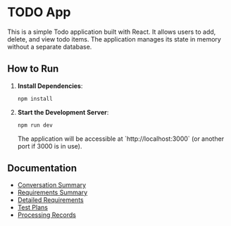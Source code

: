 * TODO App

This is a simple Todo application built with React. It allows users to add, delete, and view todo items. The application manages its state in memory without a separate database.

** How to Run

1.  **Install Dependencies**:
    #+begin_src bash
    npm install
    #+end_src

2.  **Start the Development Server**:
    #+begin_src bash
    npm run dev
    #+end_src

    The application will be accessible at `http://localhost:3000` (or another port if 3000 is in use).

** Documentation

- [[file:documents/conversation_summary.html][Conversation Summary]]
- [[file:documents/requirements_summary.org][Requirements Summary]]
- [[file:documents/requirements/][Detailed Requirements]]
- [[file:documents/test_plans/][Test Plans]]
- [[file:documents/Processing_Records/][Processing Records]]
